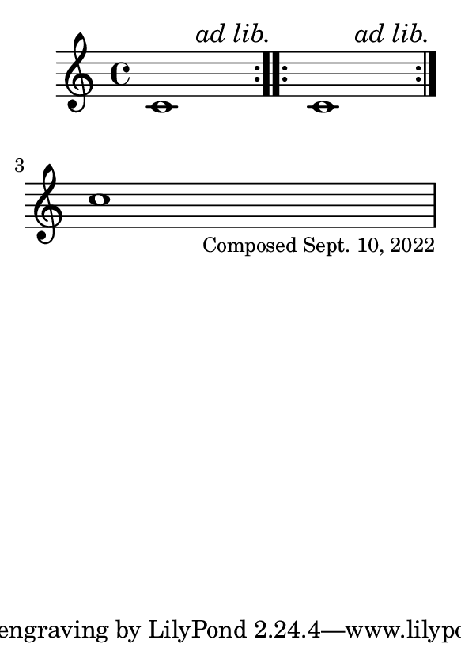 \version "2.23.14"

\header {
  texidoc = "A text mark created by @code{\\textEndMark} is visible everywhere
except at the beginning of a line."
}

#(set-default-paper-size "a7")

\fixed c' {
  \repeat volta 2 { c1 }
  \textEndMark \markup \italic "ad lib."
  \repeat volta 2 { c1 }
  \textEndMark \markup \italic "ad lib."
  \break
  c'1
  \tweak direction #DOWN \tweak font-size -1.5 \textEndMark "Composed Sept. 10, 2022"
}
